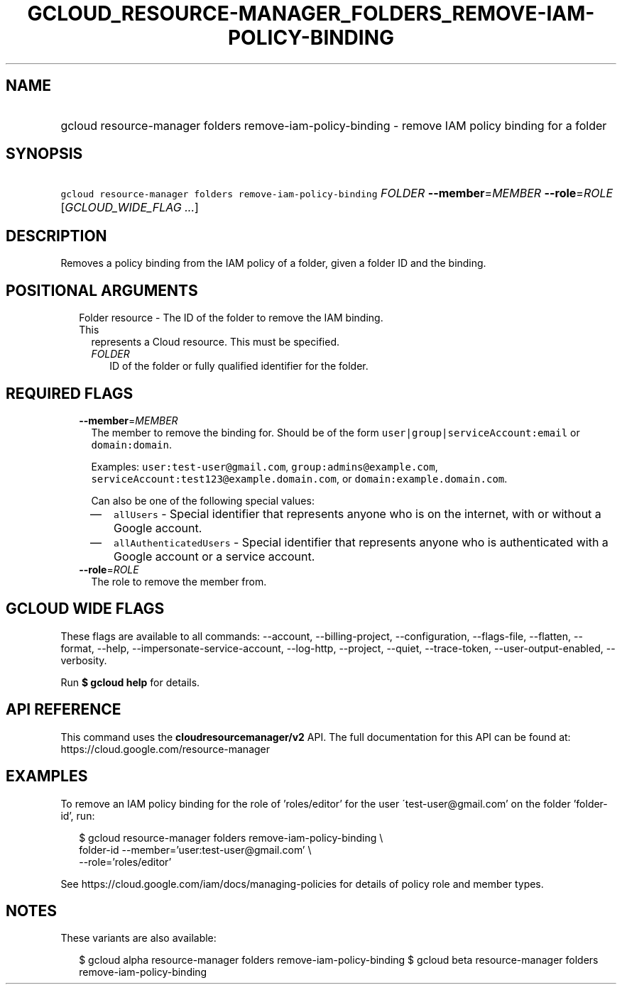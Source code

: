 
.TH "GCLOUD_RESOURCE\-MANAGER_FOLDERS_REMOVE\-IAM\-POLICY\-BINDING" 1



.SH "NAME"
.HP
gcloud resource\-manager folders remove\-iam\-policy\-binding \- remove IAM policy binding for a folder



.SH "SYNOPSIS"
.HP
\f5gcloud resource\-manager folders remove\-iam\-policy\-binding\fR \fIFOLDER\fR \fB\-\-member\fR=\fIMEMBER\fR \fB\-\-role\fR=\fIROLE\fR [\fIGCLOUD_WIDE_FLAG\ ...\fR]



.SH "DESCRIPTION"

Removes a policy binding from the IAM policy of a folder, given a folder ID and
the binding.



.SH "POSITIONAL ARGUMENTS"

.RS 2m
.TP 2m

Folder resource \- The ID of the folder to remove the IAM binding. This
represents a Cloud resource. This must be specified.

.RS 2m
.TP 2m
\fIFOLDER\fR
ID of the folder or fully qualified identifier for the folder.


.RE
.RE
.sp

.SH "REQUIRED FLAGS"

.RS 2m
.TP 2m
\fB\-\-member\fR=\fIMEMBER\fR
The member to remove the binding for. Should be of the form
\f5user|group|serviceAccount:email\fR or \f5domain:domain\fR.

Examples: \f5user:test\-user@gmail.com\fR, \f5group:admins@example.com\fR,
\f5serviceAccount:test123@example.domain.com\fR, or
\f5domain:example.domain.com\fR.

Can also be one of the following special values:
.RS 2m
.IP "\(em" 2m
\f5allUsers\fR \- Special identifier that represents anyone who is on the
internet, with or without a Google account.
.IP "\(em" 2m
\f5allAuthenticatedUsers\fR \- Special identifier that represents anyone who is
authenticated with a Google account or a service account.
.RE
.RE
.sp

.RS 2m
.TP 2m
\fB\-\-role\fR=\fIROLE\fR
The role to remove the member from.


.RE
.sp

.SH "GCLOUD WIDE FLAGS"

These flags are available to all commands: \-\-account, \-\-billing\-project,
\-\-configuration, \-\-flags\-file, \-\-flatten, \-\-format, \-\-help,
\-\-impersonate\-service\-account, \-\-log\-http, \-\-project, \-\-quiet,
\-\-trace\-token, \-\-user\-output\-enabled, \-\-verbosity.

Run \fB$ gcloud help\fR for details.



.SH "API REFERENCE"

This command uses the \fBcloudresourcemanager/v2\fR API. The full documentation
for this API can be found at: https://cloud.google.com/resource\-manager



.SH "EXAMPLES"

To remove an IAM policy binding for the role of 'roles/editor' for the user
\'test\-user@gmail.com' on the folder 'folder\-id', run:

.RS 2m
$ gcloud resource\-manager folders remove\-iam\-policy\-binding \e
     folder\-id \-\-member='user:test\-user@gmail.com' \e
     \-\-role='roles/editor'
.RE

See https://cloud.google.com/iam/docs/managing\-policies for details of policy
role and member types.



.SH "NOTES"

These variants are also available:

.RS 2m
$ gcloud alpha resource\-manager folders remove\-iam\-policy\-binding
$ gcloud beta resource\-manager folders remove\-iam\-policy\-binding
.RE

